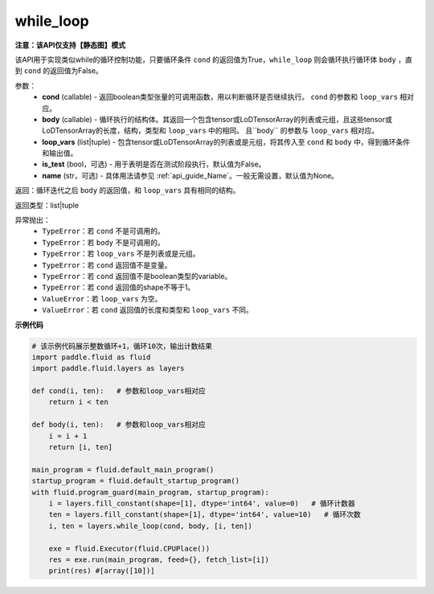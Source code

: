 .. _cn_api_fluid_layers_while_loop:

while_loop
____________________________________


**注意：该API仅支持【静态图】模式**

.. py:function:: paddle.fluid.layers.while_loop(cond, body, loop_vars, is_test=False, name=None)

该API用于实现类似while的循环控制功能，只要循环条件 ``cond`` 的返回值为True，``while_loop`` 则会循环执行循环体 ``body`` ，直到 ``cond`` 的返回值为False。

参数：
    - **cond** (callable) - 返回boolean类型张量的可调用函数，用以判断循环是否继续执行。 ``cond`` 的参数和 ``loop_vars`` 相对应。
    - **body** (callable) - 循环执行的结构体。其返回一个包含tensor或LoDTensorArray的列表或元组，且这些tensor或LoDTensorArray的长度，结构，类型和 ``loop_vars`` 中的相同。 且``body`` 的参数与 ``loop_vars`` 相对应。
    - **loop_vars** (list|tuple) - 包含tensor或LoDTensorArray的列表或是元组，将其传入至 ``cond`` 和 ``body`` 中，得到循环条件和输出值。
    - **is_test** (bool，可选) - 用于表明是否在测试阶段执行，默认值为False。
    - **name** (str，可选) - 具体用法请参见 :ref:`api_guide_Name`。一般无需设置，默认值为None。

返回：循环迭代之后 ``body`` 的返回值，和 ``loop_vars`` 具有相同的结构。

返回类型：list|tuple

异常抛出：
    - ``TypeError``：若 ``cond`` 不是可调用的。
    - ``TypeError``：若 ``body`` 不是可调用的。
    - ``TypeError``：若 ``loop_vars`` 不是列表或是元组。
    - ``TypeError``：若 ``cond`` 返回值不是变量。
    - ``TypeError``：若 ``cond`` 返回值不是boolean类型的variable。
    - ``TypeError``：若 ``cond`` 返回值的shape不等于1。
    - ``ValueError``：若 ``loop_vars`` 为空。
    - ``ValueError``：若 ``cond`` 返回值的长度和类型和 ``loop_vars`` 不同。

**示例代码**

.. code-block:: python
    
    # 该示例代码展示整数循环+1，循环10次，输出计数结果
    import paddle.fluid as fluid
    import paddle.fluid.layers as layers
    
    def cond(i, ten):   # 参数和loop_vars相对应
        return i < ten
    
    def body(i, ten):   # 参数和loop_vars相对应
        i = i + 1
        return [i, ten]
            
    main_program = fluid.default_main_program()
    startup_program = fluid.default_startup_program()
    with fluid.program_guard(main_program, startup_program):
        i = layers.fill_constant(shape=[1], dtype='int64', value=0)   # 循环计数器
        ten = layers.fill_constant(shape=[1], dtype='int64', value=10)   # 循环次数
        i, ten = layers.while_loop(cond, body, [i, ten])
                
        exe = fluid.Executor(fluid.CPUPlace())
        res = exe.run(main_program, feed={}, fetch_list=[i])
        print(res) #[array([10])]
